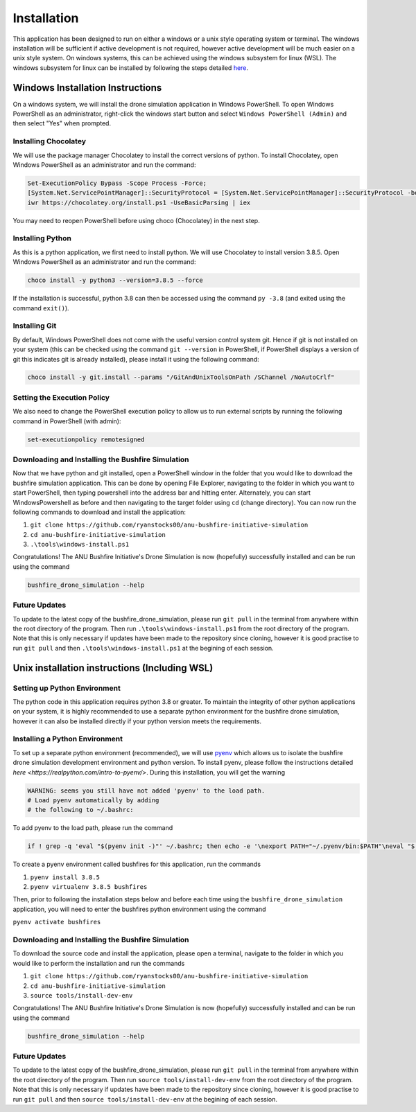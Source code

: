 Installation
============

This application has been designed to run on either a windows or a unix style operating system or terminal. The windows installation will be sufficient if active development is not required, however active development will be much easier on a unix style system. On windows systems, this can be achieved using the windows subsystem for linux (WSL). The windows subsystem for linux can be installed by following the steps detailed `here <https://docs.microsoft.com/en-us/windows/wsl/install-win10>`_.

Windows Installation Instructions
---------------------------------

On a windows system, we will install the drone simulation application in Windows PowerShell. To open Windows PowerShell as an administrator, right-click the windows start button and select ``Windows PowerShell (Admin)`` and then select "Yes" when prompted.

Installing Chocolatey
~~~~~~~~~~~~~~~~~~~~~

We will use the package manager Chocolatey to install the correct versions of python. To install Chocolatey, open Windows PowerShell as an administrator and run the command:

.. code-block::

    Set-ExecutionPolicy Bypass -Scope Process -Force;
    [System.Net.ServicePointManager]::SecurityProtocol = [System.Net.ServicePointManager]::SecurityProtocol -bor 3072;
    iwr https://chocolatey.org/install.ps1 -UseBasicParsing | iex


You may need to reopen PowerShell before using choco (Chocolatey) in the next step.

Installing Python
~~~~~~~~~~~~~~~~~

As this is a python application, we first need to install python. We will use Chocolatey to install version 3.8.5. Open Windows PowerShell as an administrator and run the command:

.. code-block::

    choco install -y python3 --version=3.8.5 --force


If the installation is successful, python 3.8 can then be accessed using the command ``py -3.8`` (and exited using the command ``exit()``).

Installing Git
~~~~~~~~~~~~~~

By default, Windows PowerShell does not come with the useful version control system git. Hence if git is not installed on your system (this can be checked using the command ``git --version`` in PowerShell, if PowerShell displays a version of git this indicates git is already installed), please install it using the following command:

.. code-block::

    choco install -y git.install --params "/GitAndUnixToolsOnPath /SChannel /NoAutoCrlf"


Setting the Execution Policy
~~~~~~~~~~~~~~~~~~~~~~~~~~~~

We also need to change the PowerShell execution policy to allow us to run external scripts by running the following command in PowerShell (with admin):

.. code-block::

    set-executionpolicy remotesigned


Downloading and Installing the Bushfire Simulation
~~~~~~~~~~~~~~~~~~~~~~~~~~~~~~~~~~~~~~~~~~~~~~~~~~

Now that we have python and git installed, open a PowerShell window in the folder that you would like to download the bushfire simulation application. This can be done by opening File Explorer, navigating to the folder in which you want to start PowerShell, then typing powershell into the address bar and hitting enter. Alternately, you can start WindowsPowershell as before and then navigating to the target folder using ``cd`` (change directory). You can now run the following commands to download and install the application:

1. ``git clone https://github.com/ryanstocks00/anu-bushfire-initiative-simulation``
2. ``cd anu-bushfire-initiative-simulation``
3. ``.\tools\windows-install.ps1``

Congratulations! The ANU Bushfire Initiative's Drone Simulation is now (hopefully) successfully installed and can be run using the command

.. code-block::

    bushfire_drone_simulation --help

Future Updates
~~~~~~~~~~~~~~

To update to the latest copy of the bushfire_drone_simulation, please run ``git pull`` in the terminal from anywhere within the root directory of the program.
Then run ``.\tools\windows-install.ps1`` from  the root directory of the program.
Note that this is only necessary if updates have been made to the repository since cloning, however it is good practise to run ``git pull`` and then ``.\tools\windows-install.ps1`` at the begining of each session.


Unix installation instructions (Including WSL)
----------------------------------------------

Setting up Python Environment
~~~~~~~~~~~~~~~~~~~~~~~~~~~~~

The python code in this application requires python 3.8 or greater. To maintain the integrity of other python applications on your system, it is highly recommended to use a separate python environment for the bushfire drone simulation, however it can also be installed directly if your python version meets the requirements.

Installing a Python Environment
~~~~~~~~~~~~~~~~~~~~~~~~~~~~~~~

To set up a separate python environment (recommended), we will use `pyenv <https://github.com/pyenv/pyenv>`_ which allows us to isolate the bushfire drone simulation development environment and python version. To install pyenv, please follow the instructions detailed `here <https://realpython.com/intro-to-pyenv/>`. During this installation, you will get the warning

.. code-block:: bash

    WARNING: seems you still have not added 'pyenv' to the load path.
    # Load pyenv automatically by adding
    # the following to ~/.bashrc:

To add pyenv to the load path, please run the command

.. code-block:: bash

    if ! grep -q 'eval "$(pyenv init -)"' ~/.bashrc; then echo -e '\nexport PATH="~/.pyenv/bin:$PATH"\neval "$(pyenv init -)"\neval "$(pyenv virtualenv-init -)"\n' >> ~/.bashrc; fi

To create a pyenv environment called bushfires for this application, run the commands

1. ``pyenv install 3.8.5``
2. ``pyenv virtualenv 3.8.5 bushfires``

Then, prior to following the installation steps below and before each time using the ``bushfire_drone_simulation`` application, you will need to enter the bushfires python environment using the command

``pyenv activate bushfires``

Downloading and Installing the Bushfire Simulation
~~~~~~~~~~~~~~~~~~~~~~~~~~~~~~~~~~~~~~~~~~~~~~~~~~

To download the source code and install the application, please open a terminal, navigate to the folder in which you would like to perform the installation and run the commands

1. ``git clone https://github.com/ryanstocks00/anu-bushfire-initiative-simulation``
2. ``cd anu-bushfire-initiative-simulation``
3. ``source tools/install-dev-env``

Congratulations! The ANU Bushfire Initiative's Drone Simulation is now (hopefully) successfully installed and can be run using the command

.. code-block:: bash

    bushfire_drone_simulation --help

Future Updates
~~~~~~~~~~~~~~

To update to the latest copy of the bushfire_drone_simulation, please run ``git pull`` in the terminal from anywhere within the root directory of the program.
Then run ``source tools/install-dev-env`` from  the root directory of the program.
Note that this is only necessary if updates have been made to the repository since cloning, however it is good practise to run ``git pull`` and then ``source tools/install-dev-env`` at the begining of each session.
